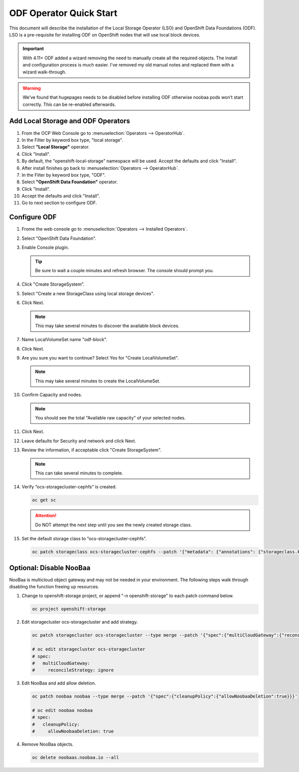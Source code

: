 ODF Operator Quick Start
========================

This document will describe the installation of the Local Storage Operator
(LSO) and OpenShift Data Foundations (ODF). LSO is a pre-requisite for
installing ODF on OpenShift nodes that will use local block devices.

.. important:: With 4.11+ ODF added a wizard removing the need to manually
   create all the required objects. The install and configuration process is
   much easier. I've removed my old manual notes and replaced them with a
   wizard walk-through.

.. warning::
   We’ve found that hugepages needs to be disabled before installing ODF
   otherwise noobaa pods won’t start correctly. This can be re-enabled
   afterwards.

Add Local Storage and ODF Operators
-----------------------------------

1. From the OCP Web Console go to :menuselection:`Operators --> OperatorHub`.
#. In the Filter by keyword box type, "local storage".
#. Select **"Local Storage"** operator.
#. Click "Install".
#. By default, the "openshift-local-storage" namespace will be used. Accept the
   defaults and click "Install".
#. After install finishes go back to :menuselection:`Operators -->
   OperatorHub`.
#. In the Filter by keyword box type, "ODF".
#. Select **"OpenShift Data Foundation"** operator.
#. Click "Install".
#. Accept the defaults and click "Install".
#. Go to next section to configure ODF.

Configure ODF
-------------

#. Frome the web console go to :menuselection:`Operators --> Installed
   Operators`.
#. Select "OpenShift Data Foundation".
#. Enable Console plugin.

   .. tip:: Be sure to wait a couple minutes and refresh browser.
      The console should prompt you.

   .. image:: images/enableodfplugin.png

#. Click "Create StorageSystem".
#. Select "Create a new StorageClass using local storage devices".
#. Click Next.

   .. note:: This may take several minutes to discover the available block
      devices.

#. Name LocalVolumeSet name "odf-block".

   .. image:: images/createlocalvolumeset.png

#. Click Next.
#. Are you sure you want to continue? Select Yes for "Create LocalVolumeSet".

   .. note:: This may take several minutes to create the LocalVolumeSet.

#. Confirm Capacity and nodes.

   .. note:: You should see the total "Available raw capacity" of your selected
      nodes.

#. Click Next.
#. Leave defaults for Security and network and click Next.
#. Review the information, if acceptable click "Create StorageSystem".

   .. note:: This can take several minutes to complete.

#. Verify “ocs-storagecluster-cephfs” is created.

   .. code-block:: bash

      oc get sc

   .. attention:: Do NOT attempt the next step until you see the newly created
      storage class.

   .. image:: images/ocgetsc.png

#. Set the default storage class to “ocs-storagecluster-cephfs”.

   .. code-block:: bash

      oc patch storageclass ocs-storagecluster-cephfs --patch '{"metadata": {"annotations": {"storageclass.kubernetes.io/is-default-class": "true"}}}'

   .. image:: images/ocgetscdef.png

Optional: Disable NooBaa
------------------------
NooBaa is multicloud object gateway and may not be needed in your environment.
The following steps walk through disabling the function freeing up resources.

#. Change to openshift-storage project, or append "-n openshift-storage" to
   each patch command below.

   .. code-block:: bash

      oc project openshift-storage

#. Edit storagecluster ocs-storagecluster and add strategy.

   .. code-block:: bash

      oc patch storagecluster ocs-storagecluster --type merge --patch '{"spec":{"multiCloudGateway":{"reconcileStrategy":"ignore"}}}'

      # oc edit storagecluster ocs-storagecluster
      # spec:
      #   multiCloudGateway:
      #     reconcileStrategy: ignore

#. Edit NooBaa and add allow deletion.

   .. code-block:: bash

      oc patch noobaa noobaa --type merge --patch '{"spec":{"cleanupPolicy":{"allowNoobaaDeletion":true}}}'

      # oc edit noobaa noobaa
      # spec:
      #   cleanupPolicy:
      #     allowNoobaaDeletion: true

#. Remove NooBaa objects.

   .. code-block:: bash

      oc delete noobaas.noobaa.io --all
